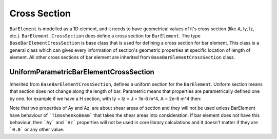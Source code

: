 Cross Section
-------------
``BarElement`` is modelled as a 1D element, and it needs to have geometrical values of it's cross section (like A, Iy, Iz, etc.). ``BarElement.CrossSection`` does define a cross section for ``BarElement``.
The type ``BaseBarElementCrossSection`` is base class that is used for defining a cross section for bar element. This class is a general class which can gives every information of section's geometric properties at specific location of length of element.
All other cross sections of bar element are inherited from ``BaseBarElementCrossSection`` class.

UniformParametricBarElementCrossSection
^^^^^^^^^^^^^^^^^^^^^^^^^^^^^^^^^^^^^^^
Inherited from ``BaseBarElementCrossSection``, defines a uniform section for the ``BarElement``. Uniform section means that section does not change along the length of bar.
Parametric means that properties are parametrically defined one by one. for example if we have a H section, with Iy = Iz = J = 1e-6 m^4, A = 2e-6 m^4 then:

.. code-block:: cs
   var section = new UniformParametricBarElementCrossSection();
   section.A = 1e-4;
   section.Iy = section.Iz = section.J = 1e-6;

Note that two properties of Ay and Az, are about shear areas of section and they will not be used unless BarElement have behaviour of ```TimoshenkoBeam``` that takes the shear areas into consideration.
If bar element does not have this behaviour, then ```Ay``` and ```Az``` properties will not be used in core library calculations and it doesn't matter if they are ```0.0``` or any other value.

